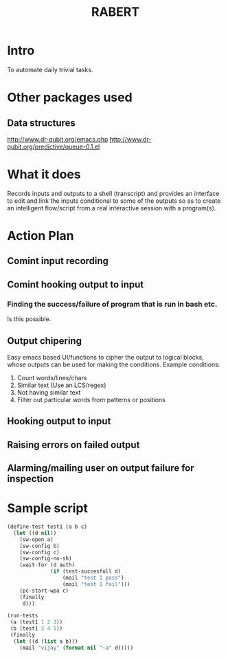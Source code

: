 #+COLUMNS: %25ITEM %TAGS %PRIORITY %TODO %10EST(Estimate){:}
#+TITLE:RABERT

* Intro
  To automate daily trivial tasks.
* Other packages used
** Data structures
   http://www.dr-qubit.org/emacs.php
   http://www.dr-qubit.org/predictive/queue-0.1.el
* What it does
  Records inputs and outputs to a shell (transcript) and provides an
  interface to edit and link the inputs conditional to some of the
  outputs so as to create an intelligent flow/script from a real
  interactive session with a program(s).
* Action Plan
** Comint input recording
   :PROPERTIES:
   :EST:      1
   :END:
** Comint hooking output to input
   :PROPERTIES:
   :EST:      1
   :END:
*** Finding the success/failure of program that is run in bash etc.
    Is this possible.
** Output chipering
   :PROPERTIES:
   :EST:      12
   :END:
   Easy emacs based UI/functions to cipher the output to logical
   blocks, whose outputs can be used for making the conditions.
   Example conditions:
   1) Count words/lines/chars
   2) Similar text (Use an LCS/regex)
   3) Not having similar text
   4) Filter out particular words from patterns or positions
** Hooking output to input
   :PROPERTIES:
   :EST:      12
   :END:
** Raising errors on failed output
   :PROPERTIES:
   :EST:      12
   :END:
** Alarming/mailing user on output failure for inspection
   :PROPERTIES:
   :EST:      1
   :END:
* Sample script
  #+begin_src lisp
    (define-test test1 (a b c)
      (let ((d nil))
        (sw-open a)
        (sw-config b)
        (sw-config c)
        (sw-config-no-sh)
        (wait-for (d auth)
                  (if (test-succesfull d)
                      (mail "test 1 pass")
                      (mail "test 1 fail")))
        (pc-start-wpa c)
        (finally
         d)))
    
    (run-tests
     (a (test1 1 2 3))
     (b (test1 3 4 5))
     (finally
      (let ((d (list a b)))
        (mail "vijay" (format nil "~a" d)))))
  #+end_src  
